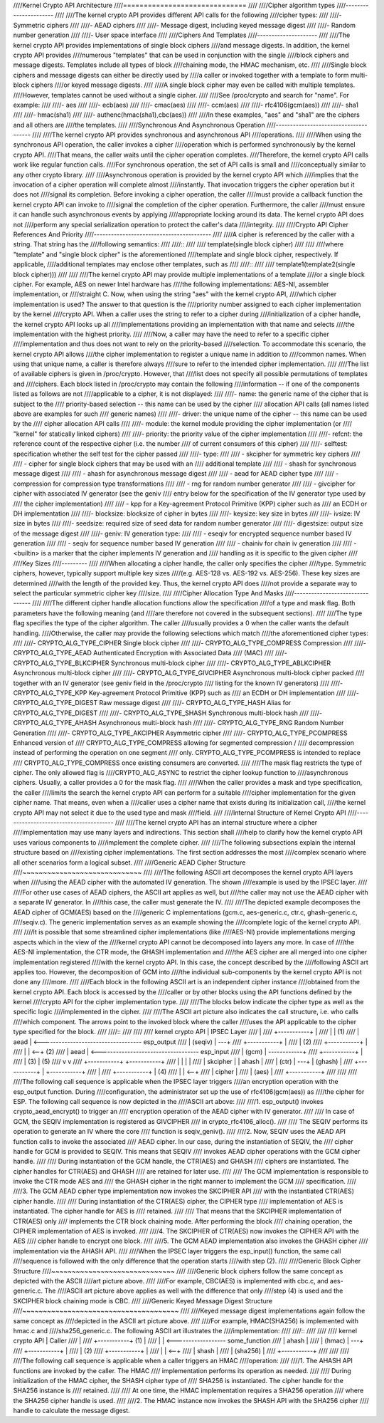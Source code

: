 ////Kernel Crypto API Architecture
////==============================
////
////Cipher algorithm types
////----------------------
////
////The kernel crypto API provides different API calls for the following
////cipher types:
////
////-  Symmetric ciphers
////
////-  AEAD ciphers
////
////-  Message digest, including keyed message digest
////
////-  Random number generation
////
////-  User space interface
////
////Ciphers And Templates
////---------------------
////
////The kernel crypto API provides implementations of single block ciphers
////and message digests. In addition, the kernel crypto API provides
////numerous "templates" that can be used in conjunction with the single
////block ciphers and message digests. Templates include all types of block
////chaining mode, the HMAC mechanism, etc.
////
////Single block ciphers and message digests can either be directly used by
////a caller or invoked together with a template to form multi-block ciphers
////or keyed message digests.
////
////A single block cipher may even be called with multiple templates.
////However, templates cannot be used without a single cipher.
////
////See /proc/crypto and search for "name". For example:
////
////-  aes
////
////-  ecb(aes)
////
////-  cmac(aes)
////
////-  ccm(aes)
////
////-  rfc4106(gcm(aes))
////
////-  sha1
////
////-  hmac(sha1)
////
////-  authenc(hmac(sha1),cbc(aes))
////
////In these examples, "aes" and "sha1" are the ciphers and all others are
////the templates.
////
////Synchronous And Asynchronous Operation
////--------------------------------------
////
////The kernel crypto API provides synchronous and asynchronous API
////operations.
////
////When using the synchronous API operation, the caller invokes a cipher
////operation which is performed synchronously by the kernel crypto API.
////That means, the caller waits until the cipher operation completes.
////Therefore, the kernel crypto API calls work like regular function calls.
////For synchronous operation, the set of API calls is small and
////conceptually similar to any other crypto library.
////
////Asynchronous operation is provided by the kernel crypto API which
////implies that the invocation of a cipher operation will complete almost
////instantly. That invocation triggers the cipher operation but it does not
////signal its completion. Before invoking a cipher operation, the caller
////must provide a callback function the kernel crypto API can invoke to
////signal the completion of the cipher operation. Furthermore, the caller
////must ensure it can handle such asynchronous events by applying
////appropriate locking around its data. The kernel crypto API does not
////perform any special serialization operation to protect the caller's data
////integrity.
////
////Crypto API Cipher References And Priority
////-----------------------------------------
////
////A cipher is referenced by the caller with a string. That string has the
////following semantics:
////
////::
////
////        template(single block cipher)
////
////
////where "template" and "single block cipher" is the aforementioned
////template and single block cipher, respectively. If applicable,
////additional templates may enclose other templates, such as
////
////::
////
////        template1(template2(single block cipher)))
////
////
////The kernel crypto API may provide multiple implementations of a template
////or a single block cipher. For example, AES on newer Intel hardware has
////the following implementations: AES-NI, assembler implementation, or
////straight C. Now, when using the string "aes" with the kernel crypto API,
////which cipher implementation is used? The answer to that question is the
////priority number assigned to each cipher implementation by the kernel
////crypto API. When a caller uses the string to refer to a cipher during
////initialization of a cipher handle, the kernel crypto API looks up all
////implementations providing an implementation with that name and selects
////the implementation with the highest priority.
////
////Now, a caller may have the need to refer to a specific cipher
////implementation and thus does not want to rely on the priority-based
////selection. To accommodate this scenario, the kernel crypto API allows
////the cipher implementation to register a unique name in addition to
////common names. When using that unique name, a caller is therefore always
////sure to refer to the intended cipher implementation.
////
////The list of available ciphers is given in /proc/crypto. However, that
////list does not specify all possible permutations of templates and
////ciphers. Each block listed in /proc/crypto may contain the following
////information -- if one of the components listed as follows are not
////applicable to a cipher, it is not displayed:
////
////-  name: the generic name of the cipher that is subject to the
////   priority-based selection -- this name can be used by the cipher
////   allocation API calls (all names listed above are examples for such
////   generic names)
////
////-  driver: the unique name of the cipher -- this name can be used by the
////   cipher allocation API calls
////
////-  module: the kernel module providing the cipher implementation (or
////   "kernel" for statically linked ciphers)
////
////-  priority: the priority value of the cipher implementation
////
////-  refcnt: the reference count of the respective cipher (i.e. the number
////   of current consumers of this cipher)
////
////-  selftest: specification whether the self test for the cipher passed
////
////-  type:
////
////   -  skcipher for symmetric key ciphers
////
////   -  cipher for single block ciphers that may be used with an
////      additional template
////
////   -  shash for synchronous message digest
////
////   -  ahash for asynchronous message digest
////
////   -  aead for AEAD cipher type
////
////   -  compression for compression type transformations
////
////   -  rng for random number generator
////
////   -  givcipher for cipher with associated IV generator (see the geniv
////      entry below for the specification of the IV generator type used by
////      the cipher implementation)
////
////   -  kpp for a Key-agreement Protocol Primitive (KPP) cipher such as
////      an ECDH or DH implementation
////
////-  blocksize: blocksize of cipher in bytes
////
////-  keysize: key size in bytes
////
////-  ivsize: IV size in bytes
////
////-  seedsize: required size of seed data for random number generator
////
////-  digestsize: output size of the message digest
////
////-  geniv: IV generation type:
////
////   -  eseqiv for encrypted sequence number based IV generation
////
////   -  seqiv for sequence number based IV generation
////
////   -  chainiv for chain iv generation
////
////   -  <builtin> is a marker that the cipher implements IV generation and
////      handling as it is specific to the given cipher
////
////Key Sizes
////---------
////
////When allocating a cipher handle, the caller only specifies the cipher
////type. Symmetric ciphers, however, typically support multiple key sizes
////(e.g. AES-128 vs. AES-192 vs. AES-256). These key sizes are determined
////with the length of the provided key. Thus, the kernel crypto API does
////not provide a separate way to select the particular symmetric cipher key
////size.
////
////Cipher Allocation Type And Masks
////--------------------------------
////
////The different cipher handle allocation functions allow the specification
////of a type and mask flag. Both parameters have the following meaning (and
////are therefore not covered in the subsequent sections).
////
////The type flag specifies the type of the cipher algorithm. The caller
////usually provides a 0 when the caller wants the default handling.
////Otherwise, the caller may provide the following selections which match
////the aforementioned cipher types:
////
////-  CRYPTO_ALG_TYPE_CIPHER Single block cipher
////
////-  CRYPTO_ALG_TYPE_COMPRESS Compression
////
////-  CRYPTO_ALG_TYPE_AEAD Authenticated Encryption with Associated Data
////   (MAC)
////
////-  CRYPTO_ALG_TYPE_BLKCIPHER Synchronous multi-block cipher
////
////-  CRYPTO_ALG_TYPE_ABLKCIPHER Asynchronous multi-block cipher
////
////-  CRYPTO_ALG_TYPE_GIVCIPHER Asynchronous multi-block cipher packed
////   together with an IV generator (see geniv field in the /proc/crypto
////   listing for the known IV generators)
////
////-  CRYPTO_ALG_TYPE_KPP Key-agreement Protocol Primitive (KPP) such as
////   an ECDH or DH implementation
////
////-  CRYPTO_ALG_TYPE_DIGEST Raw message digest
////
////-  CRYPTO_ALG_TYPE_HASH Alias for CRYPTO_ALG_TYPE_DIGEST
////
////-  CRYPTO_ALG_TYPE_SHASH Synchronous multi-block hash
////
////-  CRYPTO_ALG_TYPE_AHASH Asynchronous multi-block hash
////
////-  CRYPTO_ALG_TYPE_RNG Random Number Generation
////
////-  CRYPTO_ALG_TYPE_AKCIPHER Asymmetric cipher
////
////-  CRYPTO_ALG_TYPE_PCOMPRESS Enhanced version of
////   CRYPTO_ALG_TYPE_COMPRESS allowing for segmented compression /
////   decompression instead of performing the operation on one segment
////   only. CRYPTO_ALG_TYPE_PCOMPRESS is intended to replace
////   CRYPTO_ALG_TYPE_COMPRESS once existing consumers are converted.
////
////The mask flag restricts the type of cipher. The only allowed flag is
////CRYPTO_ALG_ASYNC to restrict the cipher lookup function to
////asynchronous ciphers. Usually, a caller provides a 0 for the mask flag.
////
////When the caller provides a mask and type specification, the caller
////limits the search the kernel crypto API can perform for a suitable
////cipher implementation for the given cipher name. That means, even when a
////caller uses a cipher name that exists during its initialization call,
////the kernel crypto API may not select it due to the used type and mask
////field.
////
////Internal Structure of Kernel Crypto API
////---------------------------------------
////
////The kernel crypto API has an internal structure where a cipher
////implementation may use many layers and indirections. This section shall
////help to clarify how the kernel crypto API uses various components to
////implement the complete cipher.
////
////The following subsections explain the internal structure based on
////existing cipher implementations. The first section addresses the most
////complex scenario where all other scenarios form a logical subset.
////
////Generic AEAD Cipher Structure
////~~~~~~~~~~~~~~~~~~~~~~~~~~~~~
////
////The following ASCII art decomposes the kernel crypto API layers when
////using the AEAD cipher with the automated IV generation. The shown
////example is used by the IPSEC layer.
////
////For other use cases of AEAD ciphers, the ASCII art applies as well, but
////the caller may not use the AEAD cipher with a separate IV generator. In
////this case, the caller must generate the IV.
////
////The depicted example decomposes the AEAD cipher of GCM(AES) based on the
////generic C implementations (gcm.c, aes-generic.c, ctr.c, ghash-generic.c,
////seqiv.c). The generic implementation serves as an example showing the
////complete logic of the kernel crypto API.
////
////It is possible that some streamlined cipher implementations (like
////AES-NI) provide implementations merging aspects which in the view of the
////kernel crypto API cannot be decomposed into layers any more. In case of
////the AES-NI implementation, the CTR mode, the GHASH implementation and
////the AES cipher are all merged into one cipher implementation registered
////with the kernel crypto API. In this case, the concept described by the
////following ASCII art applies too. However, the decomposition of GCM into
////the individual sub-components by the kernel crypto API is not done any
////more.
////
////Each block in the following ASCII art is an independent cipher instance
////obtained from the kernel crypto API. Each block is accessed by the
////caller or by other blocks using the API functions defined by the kernel
////crypto API for the cipher implementation type.
////
////The blocks below indicate the cipher type as well as the specific logic
////implemented in the cipher.
////
////The ASCII art picture also indicates the call structure, i.e. who calls
////which component. The arrows point to the invoked block where the caller
////uses the API applicable to the cipher type specified for the block.
////
////::
////
////
////    kernel crypto API                                |   IPSEC Layer
////                                                     |
////    +-----------+                                    |
////    |           |            (1)
////    |   aead    | <-----------------------------------  esp_output
////    |  (seqiv)  | ---+
////    +-----------+    |
////                     | (2)
////    +-----------+    |
////    |           | <--+                (2)
////    |   aead    | <-----------------------------------  esp_input
////    |   (gcm)   | ------------+
////    +-----------+             |
////          | (3)               | (5)
////          v                   v
////    +-----------+       +-----------+
////    |           |       |           |
////    |  skcipher |       |   ahash   |
////    |   (ctr)   | ---+  |  (ghash)  |
////    +-----------+    |  +-----------+
////                     |
////    +-----------+    | (4)
////    |           | <--+
////    |   cipher  |
////    |   (aes)   |
////    +-----------+
////
////
////
////The following call sequence is applicable when the IPSEC layer triggers
////an encryption operation with the esp_output function. During
////configuration, the administrator set up the use of rfc4106(gcm(aes)) as
////the cipher for ESP. The following call sequence is now depicted in the
////ASCII art above:
////
////1. esp_output() invokes crypto_aead_encrypt() to trigger an
////   encryption operation of the AEAD cipher with IV generator.
////
////   In case of GCM, the SEQIV implementation is registered as GIVCIPHER
////   in crypto_rfc4106_alloc().
////
////   The SEQIV performs its operation to generate an IV where the core
////   function is seqiv_geniv().
////
////2. Now, SEQIV uses the AEAD API function calls to invoke the associated
////   AEAD cipher. In our case, during the instantiation of SEQIV, the
////   cipher handle for GCM is provided to SEQIV. This means that SEQIV
////   invokes AEAD cipher operations with the GCM cipher handle.
////
////   During instantiation of the GCM handle, the CTR(AES) and GHASH
////   ciphers are instantiated. The cipher handles for CTR(AES) and GHASH
////   are retained for later use.
////
////   The GCM implementation is responsible to invoke the CTR mode AES and
////   the GHASH cipher in the right manner to implement the GCM
////   specification.
////
////3. The GCM AEAD cipher type implementation now invokes the SKCIPHER API
////   with the instantiated CTR(AES) cipher handle.
////
////   During instantiation of the CTR(AES) cipher, the CIPHER type
////   implementation of AES is instantiated. The cipher handle for AES is
////   retained.
////
////   That means that the SKCIPHER implementation of CTR(AES) only
////   implements the CTR block chaining mode. After performing the block
////   chaining operation, the CIPHER implementation of AES is invoked.
////
////4. The SKCIPHER of CTR(AES) now invokes the CIPHER API with the AES
////   cipher handle to encrypt one block.
////
////5. The GCM AEAD implementation also invokes the GHASH cipher
////   implementation via the AHASH API.
////
////When the IPSEC layer triggers the esp_input() function, the same call
////sequence is followed with the only difference that the operation starts
////with step (2).
////
////Generic Block Cipher Structure
////~~~~~~~~~~~~~~~~~~~~~~~~~~~~~~
////
////Generic block ciphers follow the same concept as depicted with the ASCII
////art picture above.
////
////For example, CBC(AES) is implemented with cbc.c, and aes-generic.c. The
////ASCII art picture above applies as well with the difference that only
////step (4) is used and the SKCIPHER block chaining mode is CBC.
////
////Generic Keyed Message Digest Structure
////~~~~~~~~~~~~~~~~~~~~~~~~~~~~~~~~~~~~~~
////
////Keyed message digest implementations again follow the same concept as
////depicted in the ASCII art picture above.
////
////For example, HMAC(SHA256) is implemented with hmac.c and
////sha256_generic.c. The following ASCII art illustrates the
////implementation:
////
////::
////
////
////    kernel crypto API            |       Caller
////                                 |
////    +-----------+         (1)    |
////    |           | <------------------  some_function
////    |   ahash   |
////    |   (hmac)  | ---+
////    +-----------+    |
////                     | (2)
////    +-----------+    |
////    |           | <--+
////    |   shash   |
////    |  (sha256) |
////    +-----------+
////
////
////
////The following call sequence is applicable when a caller triggers an HMAC
////operation:
////
////1. The AHASH API functions are invoked by the caller. The HMAC
////   implementation performs its operation as needed.
////
////   During initialization of the HMAC cipher, the SHASH cipher type of
////   SHA256 is instantiated. The cipher handle for the SHA256 instance is
////   retained.
////
////   At one time, the HMAC implementation requires a SHA256 operation
////   where the SHA256 cipher handle is used.
////
////2. The HMAC instance now invokes the SHASH API with the SHA256 cipher
////   handle to calculate the message digest.
